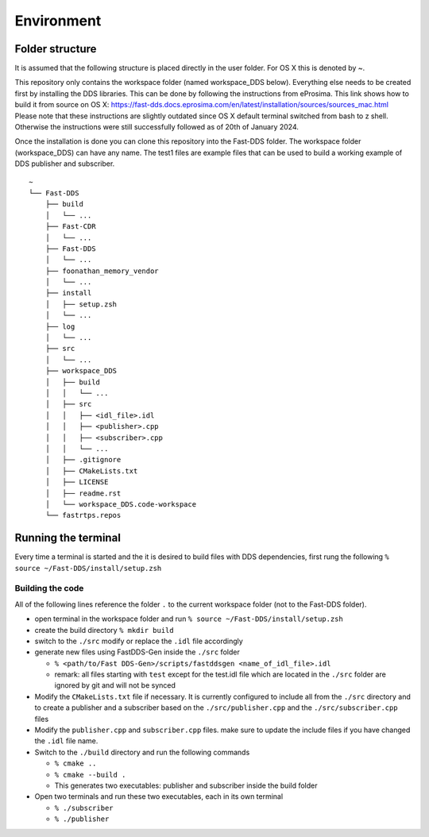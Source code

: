 Environment
==============================================

Folder structure
----------------------------------------------

It is assumed that the following structure is placed directly in the user folder. For OS X this is denoted by ~. 

This repository only contains the workspace folder (named workspace_DDS below). Everything else needs to be created
first by installing the DDS libraries. This can be done by following the instructions from eProsima. This link shows
how to build it from source on OS X: https://fast-dds.docs.eprosima.com/en/latest/installation/sources/sources_mac.html
Please note that these instructions are slightly outdated since OS X default terminal switched from bash to z shell.
Otherwise the instructions were still successfully followed as of 20th of January 2024.

Once the installation is done you can clone this repository into the Fast-DDS folder. The workspace folder 
(workspace_DDS) can have any name. The test1 files are example files that can be used to build a working example 
of DDS publisher and subscriber.

::

  ~
  └── Fast-DDS
      ├── build
      │   └── ...
      ├── Fast-CDR
      │   └── ...
      ├── Fast-DDS
      │   └── ...
      ├── foonathan_memory_vendor
      │   └── ...
      ├── install
      │   ├── setup.zsh
      │   └── ...
      ├── log
      │   └── ...
      ├── src
      │   └── ...
      ├── workspace_DDS
      │   ├── build
      │   │   └── ...
      │   ├── src
      │   │   ├── <idl_file>.idl
      │   │   ├── <publisher>.cpp
      │   │   ├── <subscriber>.cpp
      │   │   └── ...
      │   ├── .gitignore
      │   ├── CMakeLists.txt
      │   ├── LICENSE
      │   ├── readme.rst
      │   └── workspace_DDS.code-workspace
      └── fastrtps.repos


Running the terminal
-----------------------

Every time a terminal is started and the it is desired to build files with DDS dependencies,
first rung the following ``% source ~/Fast-DDS/install/setup.zsh`` 

Building the code
#######################

All of the following lines reference the folder ``.`` to the current workspace folder 
(not to the Fast-DDS folder).

* open terminal in the workspace folder and run ``% source ~/Fast-DDS/install/setup.zsh``

* create the build directory ``% mkdir build``
  
* switch to the ``./src`` modify or replace the ``.idl`` file accordingly

* generate new files using FastDDS-Gen inside the ``./src`` folder

  * ``% <path/to/Fast DDS-Gen>/scripts/fastddsgen <name_of_idl_file>.idl``
  
  * remark: all files starting with ``test`` except for the test.idl file which are located in the 
    ``./src`` folder are ignored by git and will not be synced

* Modify the ``CMakeLists.txt`` file if necessary. It is currently configured to include 
  all from the ``./src`` directory and to create a publisher and a subscriber based on the 
  ``./src/publisher.cpp`` and the ``./src/subscriber.cpp`` files

* Modify the ``publisher.cpp`` and ``subscriber.cpp`` files. make sure to update the include
  files if you have changed the ``.idl`` file name.

* Switch to the ``./build`` directory and run the following commands

  * ``% cmake ..``
  
  * ``% cmake --build .``
  
  * This generates two executables: publisher and subscriber inside the build folder

* Open two terminals and run these two executables, each in its own terminal

  * ``% ./subscriber``

  * ``% ./publisher``